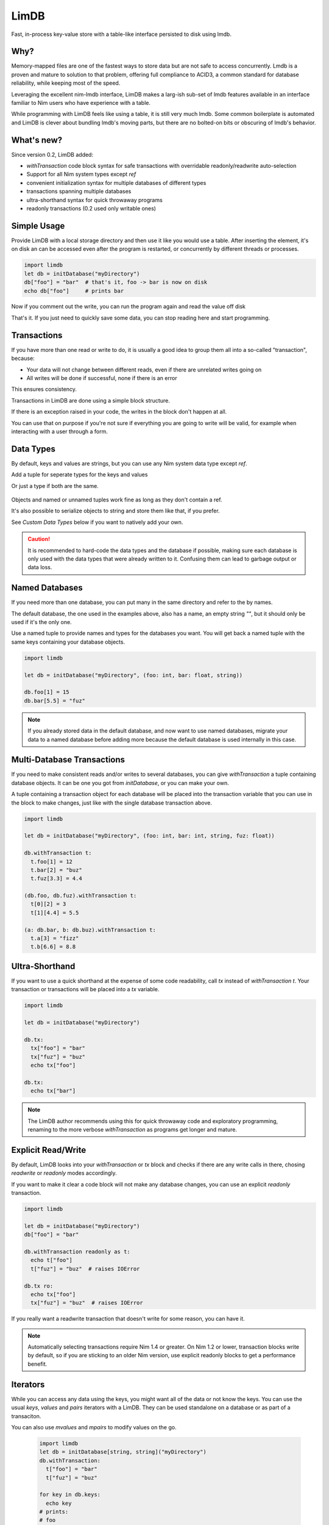 *****
LimDB
*****

Fast, in-process key-value store with a table-like interface persisted to disk using lmdb.

Why?
####

Memory-mapped files are one of the fastest ways to store data but are not safe to
access concurrently. Lmdb is a proven and mature to solution to that problem,
offering full compliance to ACID3, a common standard for database reliability, while
keeping most of the speed.

Leveraging the excellent nim-lmdb interface, LimDB makes a larg-ish sub-set of lmdb features
available in an interface familiar to Nim users who have experience with a table.

While programming with LimDB feels like using a table, it is still very much lmdb.
Some common boilerplate is automated and LimDB is clever about bundling lmdb's moving
parts, but there are no bolted-on bits or obscuring of lmdb's behavior.

What's new?
###########

Since version 0.2, LimDB added:

- `withTransaction` code block syntax for safe transactions with overridable
  readonly/readwrite auto-selection
- Support for all Nim system types except `ref`
- convenient initialization syntax for multiple databases of different types
- transactions spanning multiple databases
- ultra-shorthand syntax for quick throwaway programs
- readonly transactions (0.2 used only writable ones)

Simple Usage
############

Provide LimDB with a local storage directory and then use it like you would use a table. After
inserting the element, it's on disk an can be accessed even after the program is restarted,
or concurrently by different threads or processes.

.. code-block:: nim

    import limdb
    let db = initDatabase("myDirectory")
    db["foo"] = "bar"  # that's it, foo -> bar is now on disk
    echo db["foo"]     # prints bar

Now if you comment out the write, you can run the program again and read the value off disk
    
.. code-block:: nim
    import limdb
    let db = initDatabase("myDirectory")
    # db["foo"] = "bar"
    echo db["foo"]  # also prints "bar"

That's it. If you just need to quickly save some data, you can stop reading here and start programming.

Transactions
############

If you have more than one read or write to do, it is usually a good idea to group them all into a
so-called "transaction", because:

- Your data will not change between different reads, even if there are unrelated writes going on
- All writes will be done if successful, none if there is an error

This ensures consistency.

Transactions in LimDB are done using a simple block structure.

.. code-block:: nim
    import limdb
    let db = initDatabase[string, string]("myDirectory")
    db.withTransaction as t:
      t["foo"] = "bar"
      echo t["foo"]

If there is an exception raised in your code, the writes in the block don't happen at all.

.. code-block:: nim
    import limdb
    let db = initDatabase[string, string]("myDirectory")
    db.withTransaction:
      t["foo"] = "bar"
   
      # triggers a KeyError, program exits and
      # t["foo"] = "bar" does not end up in the database
      echo t["fuz"] 

You can use that on purpose if you're not sure if everything you are going to write will be valid,
for example when interacting with a user through a form.

.. code-block:: nim
    import limdb

    proc valid(): bool = 
      false  # a real program would perform checks here 

    let db = initDatabase[string, string]("myDirectory")
    try:
      db.withTransaction:
        t["foo"] = "bar"
        if not valid():
          raise newException(ValueError)
    except ValueError:
      discard
      # t["foo"] was not set to "bar"


Data Types
##########

By default, keys and values are strings, but you can use any Nim system data type except `ref`.

Add a tuple for seperate types for the keys and values


.. code-block:: nim
    import limdb
    let db = initDatabase("myDirectory", (int, float))

    db[3] = 3.3

Or just a type if both are the same.

   .. code-block:: nim
    import limdb
    let db = initDatabase("myDirectory", int)

    db[3] = 3

Objects and named or unnamed tuples work fine as long as they don't contain a ref.

.. code-block:: nim
    type
      Foo = object
        a: int
        b: float

    let db = db.initDatabase("myDirectory", (Foo, (int, string, float)))
    db.withTransaction:
      t[ Foo(a: 1, b: 2.2) ] = (5, "foo", 1.1)
      t[ Foo(a: 3, b: 4.4) ] = (10, "bar", 2.2)

It's also possible to serialize objects to string and store them like that, if you prefer.

See *Custom Data Types* below if you want to natively add your own.

.. caution::
    It is recommended to hard-code the data types and the database if possible, making sure
    each database is only used with the data types that were already written to it. Confusing
    them can lead to garbage output or data loss.

Named Databases
###############

If you need more than one database, you can put many in the same directory and refer to the by names.

The default database, the one used in the examples above, also has a name, an empty string `""`, but
it should only be used if it's the only one.

Use a named tuple to provide names and types for the databases you want. You will get back a named
tuple with the same keys containing your database objects.

.. code-block:: nim

    import limdb

    let db = initDatabase("myDirectory", (foo: int, bar: float, string))

    db.foo[1] = 15
    db.bar[5.5] = "fuz"

.. note::
   If you already stored data in the default database, and now want to use named databases,
   migrate your data to a named database before adding more because the default database
   is used internally in this case.

Multi-Database Transactions
###########################

If you need to make consistent reads and/or writes to several databases, you can give
`withTransaction` a tuple containing database objects. It can be one you got from
`initDatabase`, or you can make your own.

A tuple containing a transaction object for each database will be placed into the transaction
variable that you can use in the block to make changes, just like with the single database
transaction above.

.. code-block:: nim

    import limdb

    let db = initDatabase("myDirectory", (foo: int, bar: int, string, fuz: float))

    db.withTransaction t:
      t.foo[1] = 12
      t.bar[2] = "buz"
      t.fuz[3.3] = 4.4

    (db.foo, db.fuz).withTransaction t:
      t[0][2] = 3
      t[1][4.4] = 5.5

    (a: db.bar, b: db.buz).withTransaction t:
      t.a[3] = "fizz"
      t.b[6.6] = 8.8

Ultra-Shorthand
###############

If you want to use a quick shorthand at the expense of some code readability, call `tx`
instead of `withTransaction t`. Your transaction or transactions will be placed into a `tx` variable.

.. code-block:: nim

    import limdb

    let db = initDatabase("myDirectory")

    db.tx:
      tx["foo"] = "bar"
      tx["fuz"] = "buz"
      echo tx["foo"]
    
    db.tx:
      echo tx["bar"]

.. note::
    The LimDB author recommends using this for quick throwaway code and exploratory
    programming, renaming to the more verbose `withTransaction` as programs
    get longer and mature.

Explicit Read/Write
###################

By default, LimDB looks into your `withTransaction` or `tx` block and checks if
there are any write calls in there, chosing `readwrite` or `readonly` modes accordingly.

If you want to make it clear a code block will not make any database changes, you can use
an explicit `readonly` transaction.

.. code-block:: nim

    import limdb

    let db = initDatabase("myDirectory")
    db["foo"] = "bar"

    db.withTransaction readonly as t:
      echo t["foo"]
      t["fuz"] = "buz"  # raises IOError
    
    db.tx ro:
      echo tx["foo"]
      tx["fuz"] = "buz"  # raises IOError

If you really want a readwrite transaction that doesn't write for some reason, you can have it.

.. code-block:: nim
    import limdb

    let db = initDatabase("myDirectory")
    db["foo"] = "bar"
    
    # a bit slower but works fine

    db.withTransaction readwrite as t:
      echo t["foo"]  
    
    db.tx rw:
      echo tx["foo"]

.. note::
    Automatically selecting transactions require Nim 1.4 or greater. On Nim 1.2 or lower,
    transaction blocks write by default, so if you are sticking to an older Nim version,
    use explicit readonly blocks to get a performance benefit.

Iterators
#########

While you can access any data using the keys, you might want all of the data or not know the keys. You can use the usual `keys`, `values` and `pairs` iterators with a LimDB. They can be used standalone on a database or as part of a transaciton.

You can also use `mvalues` and `mpairs` to modify values on the go.

   .. code-block:: nim

    import limdb
    let db = initDatabase[string, string]("myDirectory")
    db.withTransaction:
      t["foo"] = "bar"
      t["fuz"] = "buz"

    for key in db.keys:
      echo key
    # prints:
    # foo
    # fuz

    db.withTransaction:
      for value in t.values:
        echo value
    # prints:
    # bar
    # buz

    for key, value in db:
      echo "$# -> $#" % (key, value)

    # prints:
    # foo -> bar
    # fuz -> buz

    for value in db.mvalues:
      if value == "fuz":
        value = "buzz"

    db.withTransaction:
      for key, value in t.mpairs:
        if key == "foo":
          value = "barz"
 
    for key, value in db:
      echo "$# -> $#" % (key, value)

    # prints:
    # foo -> barz
    # fuz -> buzz

Derived database
#########################

For many use cases, using only one centralized call to initDatabase in the whole
program gives a nice, readable and safe way setting up your read and write needs and may
be all you need.

Sometimes you might still prefer or need to open databases as you go along.

You can get more database objects (or tuples of several) from existing ones by calling
initDatabase again, passing an existing database instead of a directory on disk.

.. code-block:: nim
    let db = initDatabase("myDirectory", "someDbName")
    let db2 = db.initDatabase("anotherDbName")

    # You can derive several at once.

    let moreDbs = db.initDatabase (yadn: int, yyadn, float)
    moreDbs.yadn[1] = 10
      t2["fuz"] = "buz"
    
    # You can still run multi-database-transactions over combinations of these

    (db, moreDbs.yadn1).withTransaction t:
      t[0]["foo"] = "bar"
      t[0][5] = 10

.. caution::
    It's harder to make sure you open each named database with the right types
    when deriving databases, especially programmatically or at run-time. This
    can cause garbage output or data corruption- use with care.

Custom data types
#################

If you need different data types, the simplest way is to convert them to a supported
data type before entering them and after retrieving them.

.. code-block:: nim
   import datetime
   let db = initDatabase[string, float]("myDirectory")
   db["now'] = now().toUnixTime

   echo db["now"].fromUnixTime  # prints datetime

If you have complex data structures, you can also use your favorite serialization library to serialize
them to string before saving them as key or value.

.. code-block:: nim
   # requires flatty package
   import flatty 
   type
     Foo:
       seq[ seq[int] ]
     Bar = object
       a: ref string
       b: seq[ref Foo]
   let db = initDatabase[string, string]("myDirectory")
   db["foo"] = Bar().toFlatty
   let foo = db["foo"].fromFlatty(Bar)

If you want to have more syntactic convenience, you can add your own types to LimDB by
implementing `toBlob`, `fromBlob` as `proc` or `template`.

The safe-and-easy way is to pre-process your type into one of the data types supported by LimDB.
This is mainly for convenience, it doesn't run any faster than converting manually.

.. code-block:: nim
    import datetime

    template toBlob(d: DateTime): Blob
      d.toUnixTime.toBlob
    
    template fromBlob(b: Blob): DateTime
      b.fromBlob(float).fromUnixTime
    
    template compare(a, b: DateTime): DateTime
      b.fromBlob(float).fromUnixTime

    let db = initDatabase[string, DateTime]("myDirectory")
    db["now'] = now()

    echo db["now"].fromUnixTime  # prints datetime

You can also implement your type manually for more speed and control. In this case, you also need
to supply a `compare` template or procedure that returns `1` if the `b` argument is larger, `-1` if
the `a` argument is larger, or `0` if they are equal.

.. code-block:: nim

    template toBlob(a: MyType): Blob
      Blob(mvSize: sizeof(a), mvData: cast[pointer](a.addr))
    
    proc fromBlob(b: Blob): DateTime
      result = cast[ptr T](b.mvData)[]

    proc compare(a, b: MyType): int =
      # assuming here that <, > and == are implemented for MyType
      if a < b:
        -1
      elif a > b:
        1
      else:
        0

    let db = initDatabase[string, DateTime]("myDirectory")
    db["now'] = now()

    echo db["now"].fromUnixTime  # prints datetime

.. caution::
    You are responsible for ensuring memory safety if you work with `Blob` types directly

Manual transactions
###################

If you want more control, you can begin, commit and reset transactions manually.

If you call `initTransaction` and then `reset` it later, that's equivalent to calling
a `withTransaction` block in `readonly` mode.

If you call `initTransaction` and then `commit` it later, that's equivalent to calling
a `withTransaction` block in `readwrite` mode.

Transactions are in `readwrite` mode by default, but can be set `readonly` for much
better performance.

.. code-block:: nim

    import limdb
    let db = initDatabase("myDirectory")
    let t = db.initTransaction
    t["foo"] = "bar"
    t["fuz"] = "buz"se
    t.commit()
    
    # readwrite can be set explicitly
    let t = db.initTransaction readwrite
    t["foo"] = "another bar"
    t["fuz"] = "another buz"
    t.reset()  # foo and bar remain unchanged

    # readonly transaction
    let t = db.initTransaction readonly
    echo t["foo"]
    echo t["bar"]
    t.reset()  # Reset Read-only transactions when done 

.. caution::
    You need to reset or commit readwrite transactions immediately
    after writing or all further ones will block forever.

    Readonly transactions are more forgiving but still eventually
    need to be reset to avoid resource leak.

    It's usually safer and more convenient to use the `withTransaction`
    syntax instead.

Deployment
##########

LimDB relies on nim-lmdb for low-level calls, which in turn uses dynamic linking. Static linking or compiling the C sources in is not supported.

*Linux*

The resulting program will depend on `liblmdb0.so`, which you can install using the system's package manager, and require for distribution.

*Windows*

The program will depend on `liblmdb.dll`. A working 64-bit version nimmed from msys2 can be downloaded from this project and should be placed in the same directory as your executable. 

*OSX*

The program depends lin `liblmdb.dynlib`. The easiest way to get it is to install it via homebrew.

To distribute it with your program, you can change its baked-in location to the binary file directory like so:

`install_name_tool -id "@loader_path/liblmdb.dylib" liblmdb.dylib`

For other systems, run the program to find out the file name of the required library, then build or install it for that platform.

Improvement Areas Of Interest
#############################

# Patch nim-lmdb to allow static linking and including the C sources
* Allow auto-unpacking of multi-database transaction variables, e.g. (db1, db2).withTransaction t1, t2 readonly
* Document how many copies are made when accessing and writing- there aren't many, and no more than in LMDB code in C
* Useful iterators: `keysFrom`, `keysBetween`, other common usage of lmdb cursors
* Map lmdb multipe values per key feature to something Nimish, perhaps iterators or seqs

Migrating from 0.2
##################

0.2 code works unchanged and performance is improved for reads directly on the database object.

For transactions, it's recommended to use the new `readonly` parameter for `initTransaction` calls where appropriate.

Consider switching to the safer `withTransaction` syntax.

Why is it called LimDB?
#######################

LimDB was originally named LimrodDB after the ancient king Nimrod's younger sibling,
Limrod, who didn't make it into the history books because he was short.
It was later renamed LimDB for marketing reasons.

By a wild coincidence, it also sounds a little like a vaguely pleasing jumble of Nim and LMDB.


